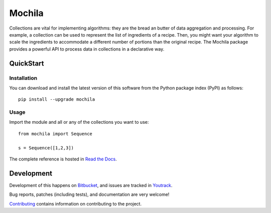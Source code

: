 Mochila
=======

.. image:: https://circleci.com/bb/arcanefoam/mochila/tree/master.svg?style=shield
     :target: https://circleci.com/bb/arcanefoam/mochila/tree/master

.. image:: https://coveralls.io/repos/bitbucket/arcanefoam/mochila/badge.svg
     :target: https://coveralls.io/bitbucket/arcanefoam/mochila

.. image:: https://readthedocs.org/projects/mochila/badge/?version=latest
     :target: http://mochila.readthedocs.io/en/latest/?badge=latest
     :alt: Documentation Status

Collections are vital for implementing algorithms: they are the bread an butter of data aggregation and processing.
For example, a collection can be used to represent the list of ingredients of a recipe.
Then, you might want your algorithm to scale the ingredients to accommodate a different number of portions than the
original recipe.
The Mochila package provides a powerful API to process data in collections in a declarative way.

QuickStart
----------

Installation
~~~~~~~~~~~~

You can download and install the latest version of this software from the Python package index (PyPI) as follows::

    pip install --upgrade mochila

Usage
~~~~~

Import the module and all or any of the collections you want to use::

    from mochila import Sequence

    s = Sequence([1,2,3])


The complete reference is hosted in `Read the Docs <http://mochila.readthedocs.io/en/latest/>`_.

Development
-----------

Development of this happens on `Bitbucket <https://bitbucket.org/arcanefoam/mochila>`_, and issues are tracked in
`Youtrack <https://mofongo.myjetbrains.com/youtrack/issues/MCH>`_.

Bug reports, patches (including tests), and documentation are very welcome!

`Contributing <CONTRIB.rst>`_ contains information on contributing to the project.